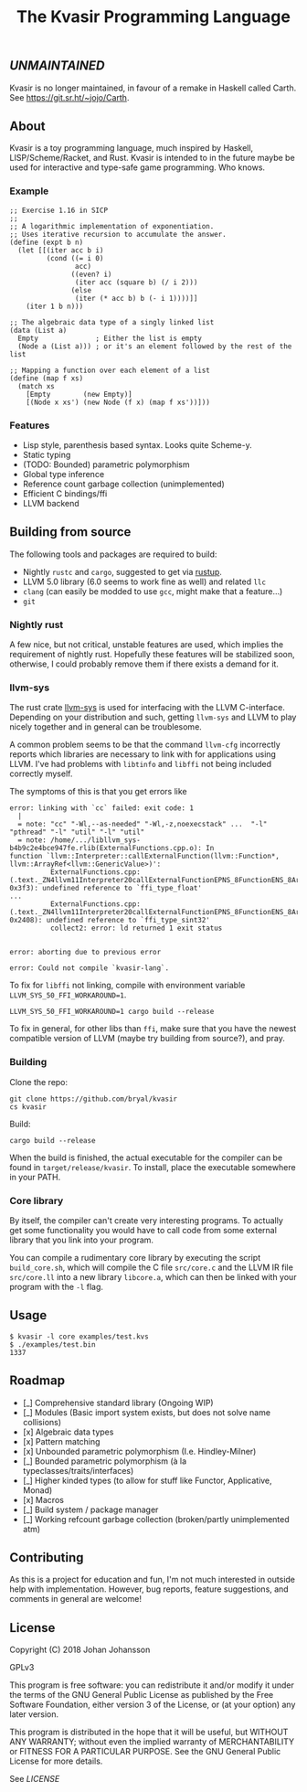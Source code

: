 #+TITLE: The Kvasir Programming Language

** /UNMAINTAINED/

Kvasir is no longer maintained, in favour of a remake in Haskell called Carth. See https://git.sr.ht/~jojo/Carth.

** About
   Kvasir is a toy programming language, much inspired by Haskell, LISP/Scheme/Racket, and Rust.
   Kvasir is intended to in the future maybe be used for interactive and type-safe game programming. Who knows.

*** Example

#+BEGIN_SRC racket
;; Exercise 1.16 in SICP
;;
;; A logarithmic implementation of exponentiation.
;; Uses iterative recursion to accumulate the answer.
(define (expt b n)
  (let [[(iter acc b i)
         (cond ((= i 0)
                acc)
               ((even? i)
                (iter acc (square b) (/ i 2)))
               (else
                (iter (* acc b) b (- i 1))))]]
    (iter 1 b n)))

;; The algebraic data type of a singly linked list
(data (List a)
  Empty              ; Either the list is empty
  (Node a (List a))) ; or it's an element followed by the rest of the list
  
;; Mapping a function over each element of a list
(define (map f xs)
  (match xs
    [Empty        (new Empty)]
    [(Node x xs') (new Node (f x) (map f xs'))]))
#+END_SRC

*** Features
    - Lisp style, parenthesis based syntax. Looks quite Scheme-y.
    - Static typing
    - (TODO: Bounded) parametric polymorphism
    - Global type inference
    - Reference count garbage collection (unimplemented)
    - Efficient C bindings/ffi
    - LLVM backend

** Building from source
   The following tools and packages are required to build:

   - Nightly =rustc= and =cargo=, suggested to get via [[https://www.rustup.rs/][rustup]].
   - LLVM 5.0 library (6.0 seems to work fine as well) and related =llc=
   - =clang= (can easily be modded to use =gcc=, might make that a feature...)
   - =git=

*** Nightly rust
    A few nice, but not critical, unstable features are used, which implies the requirement of
    nightly rust. Hopefully these features will be stabilized soon, otherwise, I could
    probably remove them if there exists a demand for it.

*** llvm-sys
    The rust crate [[https://bitbucket.org/tari/llvm-sys.rs][llvm-sys]] is used for interfacing with the LLVM C-interface.
    Depending on your distribution and such, getting =llvm-sys= and LLVM to play nicely together
    and in general can be troublesome.

    A common problem seems to be that the command =llvm-cfg= incorrectly reports which
    libraries are necessary to link with for applications using LLVM.
    I've had problems with =libtinfo= and =libffi= not being included correctly myself.

    The symptoms of this is that you get errors like

    #+BEGIN_EXAMPLE
error: linking with `cc` failed: exit code: 1
  |
  = note: "cc" "-Wl,--as-needed" "-Wl,-z,noexecstack" ...  "-l" "pthread" "-l" "util" "-l" "util"
  = note: /home/.../libllvm_sys-b4b9c2e4bce947fe.rlib(ExternalFunctions.cpp.o): In
function `llvm::Interpreter::callExternalFunction(llvm::Function*, llvm::ArrayRef<llvm::GenericValue>)':
          ExternalFunctions.cpp:(.text._ZN4llvm11Interpreter20callExternalFunctionEPNS_8FunctionENS_8ArrayRefINS_12GenericValueEEE+
0x3f3): undefined reference to `ffi_type_float'
...
          ExternalFunctions.cpp:(.text._ZN4llvm11Interpreter20callExternalFunctionEPNS_8FunctionENS_8ArrayRefINS_12GenericValueEEE+
0x2408): undefined reference to `ffi_type_sint32'
          collect2: error: ld returned 1 exit status


error: aborting due to previous error

error: Could not compile `kvasir-lang`.
    #+END_EXAMPLE

    To fix for =libffi= not linking, compile with environment variable ~LLVM_SYS_50_FFI_WORKAROUND=1~.
    #+BEGIN_EXAMPLE
LLVM_SYS_50_FFI_WORKAROUND=1 cargo build --release
    #+END_EXAMPLE

    To fix in general, for other libs than =ffi=, make sure that you have the newest compatible
    version of LLVM (maybe try building from source?), and pray.

*** Building
    Clone the repo:
    #+BEGIN_EXAMPLE
git clone https://github.com/bryal/kvasir
cs kvasir
    #+END_EXAMPLE

    Build:
    #+BEGIN_EXAMPLE
cargo build --release
    #+END_EXAMPLE

    When the build is finished, the actual executable for the compiler can be found in
    =target/release/kvasir=.
    To install, place the executable somewhere in your PATH.

*** Core library
    By itself, the compiler can't create very interesting programs. To actually get some functionality
    you would have to call code from some external library that you link into your program.

    You can compile a rudimentary core library by executing the script =build_core.sh=, which
    will compile the C file =src/core.c= and the LLVM IR file =src/core.ll= into a new library
    =libcore.a=, which can then be linked with your program with the =-l= flag.

** Usage
   #+BEGIN_EXAMPLE
$ kvasir -l core examples/test.kvs
$ ./examples/test.bin
1337
   #+END_EXAMPLE

** Roadmap
   - [_] Comprehensive standard library (Ongoing WIP)
   - [_] Modules (Basic import system exists, but does not solve name collisions)
   - [x] Algebraic data types
   - [x] Pattern matching
   - [x] Unbounded parametric polymorphism (I.e. Hindley-Milner)
   - [_] Bounded parametric polymorphism (à la typeclasses/traits/interfaces)
   - [_] Higher kinded types (to allow for stuff like Functor, Applicative, Monad)
   - [x] Macros
   - [_] Build system / package manager
   - [_] Working refcount garbage collection (broken/partly unimplemented atm)

** Contributing
   As this is a project for education and fun, I'm not much interested in outside help with implementation.
   However, bug reports, feature suggestions, and comments in general are welcome!

** License
   Copyright (C) 2018 Johan Johansson

   GPLv3

   This program is free software: you can redistribute it and/or modify
   it under the terms of the GNU General Public License as published by
   the Free Software Foundation, either version 3 of the License, or
   (at your option) any later version.

   This program is distributed in the hope that it will be useful,
   but WITHOUT ANY WARRANTY; without even the implied warranty of
   MERCHANTABILITY or FITNESS FOR A PARTICULAR PURPOSE.  See the
   GNU General Public License for more details.

   See [[LICENSE][LICENSE]]
